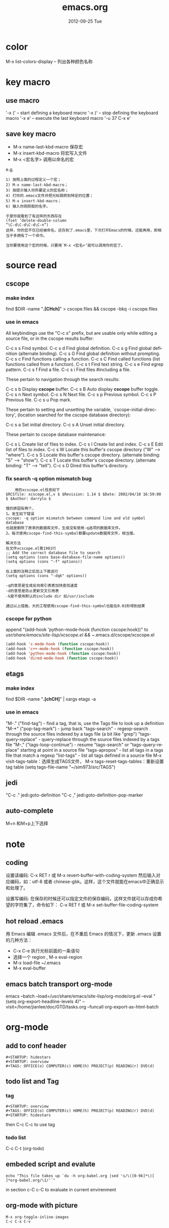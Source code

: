 #+TITLE:     emacs.org
#+AUTHOR:    
#+EMAIL:     supertool@onehost
#+DATE:      2012-09-25 Tue
#+DESCRIPTION:
#+KEYWORDS:
#+LANGUAGE:  en
#+OPTIONS:   H:3 num:t toc:t \n:nil @:t ::t |:t ^:nil -:t f:t *:t <:t
#+OPTIONS:   TeX:t LaTeX:t skip:nil d:nil todo:t pri:nil tags:not-in-toc
#+INFOJS_OPT: view:nil toc:t ltoc:t mouse:underline buttons:0 path:http://orgmode.org/org-info.js
#+EXPORT_SELECT_TAGS: export
#+EXPORT_EXCLUDE_TAGS: noexport
#+LINK_UP:   
#+LINK_HOME: 
#+XSLT:
* color
  M-x list-colors-display      -- 列出各种颜色名称
* key macro
** use macro
  '\C-x (' – start defining a keyboard macro
  '\C-x )' – stop defining the keyboard macro
  '\C-x e' – execute the last keyboard macro
  '\C-u 37 C-x e'
** save key macro
   + M-x name-last-kbd-macro
     保存宏
   + M-x insert-kbd-macro
     将宏写入文件
   + M-x <宏名字>
     调用以命名的宏
e.g.
#+BEGIN_SRC shell
1) 按照上面的过程定义一个宏；
2) M-x name-last-kbd-macro；
3) 按提示输入你所要定义的宏名称；
4) 打你的.emacs文件并把光标跳转到特定的位置；
5) M-x insert-kbd-macro；
6) 输入你刚刚取的名字。

于是你就看到了有这样的东西存在
(fset ‘delete-double-column
“\C-d\C-d\C-d\C-n”)
这样，你的宏不仅已经被命名，还存到了.emacs里，下次打开Emacs的时候，还能再用，即相当于多拥有了一个命令。

当你要使用这个宏的时候，只要用`M-x <宏名>‘就可以调用你的宏了。
#+END_SRC
* source read
** cscope
*** make index
	find $DIR -name "*.[CHch]*" > cscope.files && cscope -bkq -i cscope.files
*** use in emacs
	 All keybindings use the "C-c s" prefix, but are usable only while
	 editing a source file, or in the cscope results buffer:
	
	      C-c s s         Find symbol.
	      C-c s d         Find global definition.
	      C-c s g         Find global definition (alternate binding).
	      C-c s G         Find global definition without prompting.
	      C-c s c         Find functions calling a function.
	      C-c s C         Find called functions (list functions called
	                      from a function).
	      C-c s t         Find text string.
	      C-c s e         Find egrep pattern.
	      C-c s f         Find a file.
	      C-c s i         Find files #including a file.
	
	 These pertain to navigation through the search results:
	
	      C-c s b         Display *cscope* buffer.
	      C-c s B         Auto display *cscope* buffer toggle.
	      C-c s n         Next symbol.
	      C-c s N         Next file.
	      C-c s p         Previous symbol.
	      C-c s P         Previous file.
	      C-c s u         Pop mark.
	
	 These pertain to setting and unsetting the variable,
	 `cscope-initial-directory', (location searched for the cscope database
	  directory):
	
	      C-c s a         Set initial directory.
	      C-c s A         Unset initial directory.

	 These pertain to cscope database maintenance:
	
	      C-c s L         Create list of files to index.
	      C-c s I         Create list and index.
	      C-c s E         Edit list of files to index.
	      C-c s W         Locate this buffer's cscope directory
	                      ("W" --> "where").
	      C-c s S         Locate this buffer's cscope directory.
	                      (alternate binding: "S" --> "show").
	      C-c s T         Locate this buffer's cscope directory.
	                      (alternate binding: "T" --> "tell").
	      C-c s D         Dired this buffer's directory.
*** fix search -q option mismatch bug
    #+begin_src shell
    用的xcscope.el信息如下
$RCSfile: xcscope.el,v $ $Revision: 1.14 $ $Date: 2002/04/10 16:59:00 $ $Author: darrylo $

慢的原因有两个，
1。发生如下错误
cscope: -q option mismatch between command line and old symbol database
也就是删除了原来的数据库文件，生成没有使用-q选项的数据库文件。
2。每次使用cscope-find-this-symbol都要update数据库文件，相当慢。

解决方法
在文件xcscope.el第1981行
;; Add the correct database file to search
(setq options (cons base-database-file-name options))
(setq options (cons "-f" options))

在上面的注释之后加上下面这行
(setq options (cons "-dqk" options))

-q的意思是生成反向索引表表加快查找速度
-d的意思是防止更新交叉引用表
-k是不使用默认的include dir 如/usr/include

通过以上措施，大的工程使用cscope-find-this-symbol也能在0.01秒得到结果
    #+end_src
*** cscope for python
    append "(add-hook 'python-mode-hook (function cscope:hook))"
    to /usr/share/emacs/site-lisp/xcscope.el && ~/.emacs.d/cscope/xcscope.el
    #+BEGIN_SRC lisp
    (add-hook 'c-mode-hook (function cscope:hook))
    (add-hook 'c++-mode-hook (function cscope:hook))
    (add-hook 'python-mode-hook (function cscope:hook))
    (add-hook 'dired-mode-hook (function cscope:hook))
    #+END_SRC
** etags
*** make index
    find $DIR -name "*.[chCH]*" | xargs etags -a
*** use in emacs
	"M-." ("find-tag") - find a tag, that is, use the Tags file to look up a definition
	"M-*" ("pop-tag-mark") - jump back
	"tags-search" - regexp-search through the source files indexed by a tags file (a bit like "grep")
	"tags-query-replace" - query-replace through the source files indexed by a tags file
	"M-," ("tags-loop-continue") - resume "tags-search" or "tags-query-replace" starting at point in a source file
	"tags-apropos" - list all tags in a tags file that match a regexp
	"list-tags" - list all tags defined in a source file
	M-x visit-tags-table：选择生成TAGS文件，
	M-x tags-reset-tags-tables：重新设置tag table
	(setq tags-file-name "~/sim973/src/TAGS")     
** jedi
   "C-c ." jedi:goto-definition
   "C-c ," jedi:goto-definition-pop-marker
   
** auto-complete
   M+n 和M+p上下选择
   
* note
** coding
设置读编码:
C-x RET r 或 M-x revert-buffer-with-coding-system
然后输入对应编码，如：utf-8 或者 chinese-gbk。这样，这个文件就能在emacs中正确显示和处理了。

设置写编码:
在保存的时候还可以指定文件的保存编码，这样文件就可以存成你希望的字符集了，命令如下：
C-x RET f 或 M-x set-buffer-file-coding-system
** hot reload .emacs
   用 Emacs 编辑 .emacs 文件后，在不重启 Emacs 的情况下，更新 .emacs 设置的几种方法：
   + C-x C-e 执行光标前面的一条语句
   + 选择一个 region , M-x eval-region
   + M-x load-file ~/.emacs
   + M-x eval-buffer
** emacs batch transport org-mode
   emacs --batch --load=/usr/share/emacs/site-lisp/org-mode/org.el 
     --eval "(setq org-export-headline-levels 4)" 
     --visit=/home/jianlee/doc/GTD/tasks.org 
     --funcall org-export-as-html-batch
* org-mode
** add to conf header
   #+begin_src shell
#+STARTUP: hidestars
#+STARTUP: overview
#+TAGS: OFFICE(o) COMPUTER(c) HOME(h) PROJECT(p) READING(r) DVD(d)
   #+end_src
** todo list and Tag
*** tag
   #+begin_src shell
#+STARTUP: overview
#+TAGS: OFFICE(o) COMPUTER(c) HOME(h) PROJECT(p) READING(r) DVD(d)
#+STARTUP: hidestars
   #+end_src
   then C-c C-c to use tag
*** todo list
    C-c C-t     (org-todo)
** embeded script and evalute
   #+begin_src python :results output raw :exports results
      import time
      print("Hello, today's date is %s" % time.ctime())
      print('Two plus two is')
   #+end_src

   #+begin_src sh output raw :exports results
      echo "This file takes up `du -h org-babel.org |sed 's/\([0-9k]*\)[ ]*org-babel.org/\1/'`"
   #+end_src
   in section c-C c-C to evaluate in current envirenment
** org-mode with picture
   #+begin_src lisp
      M-x org-toggle-inline-images
      C-c C-x C-v
   #+end_src
** embeded pics in html/css base64 
   + html: 
     <img alt="Embedded Image" width="1007" height="744"  src="data:image/jpeg;base64,/9j/4AAQSkZJRgABAQEAYABgAAD..." />
     <img src="./pic/simple-work.png"  alt="./pic/simple-work.png" />
   + css:
     div.image {
         width:1007px;
         height:744px;
         background-image:url(data:image/jpeg;base64,/9j/4AAQSkZJRgABAQEAYABgAAD...);
         background-image:url('image.png');
     }
    + from org-mode
      #+BEGIN_SRC python :results output raw :exports results
          import base64
          with open('./hana_arch_official.png', 'rb') as image:
          data = image.read()
          print('<img src="data:image/png;base64,%s">' % base64.b64encode(data).decode('utf-8'))
      #+END_SRC
      c-C c-C to evaluate in current evn
      normal export can auto evaluate
** html5presentation
   + background-image:
     #+BEGIN_SRC css     
     .slide.past {
background-image:url('image.png');
	display: block;
	margin-left: -1400px;
      }

      .slide.current {
background-image:url(data:image/jpeg;base64,/9j/4AAQSkZJRgABAQEAYABgAAD...);
	display: block;
	margin-left: -450px;
      }

      .slide.future {
background-image:url(data:image/jpeg;base64,/9j/4AAQSkZJRgABAQEAYABgAAD...);
	display: block;
	margin-left: 500px;
      }
     #+END_SRC
** export-as-pdf
   install : texlive-core, texlive-latexextra ;two packages
** export-presentation
*** epresent    
    1. M-x load-file epresent.el
    + open the example present.org file located in the repository
    + call M-x epresent-run
    + press "t" to view the top level of the presentation
    + navigate the presentation with "n", "p", "t" and quit with "q"
*** org-html5presentation
    use org-mode edit, then M-x org-export-as-html5presentation
*** beamer
    1. C-c C-e t to insert the default org export template 
    + add following options
    #+begin_src c
#+startup: beamer
#+LaTeX_CLASS: beamer
#+LaTeX_CLASS_OPTIONS: [bigger]    
    #+end_src
    + C-c C-e p to export as pdf file
** export-gnuplot
   #+begin_src shell
<.emacs>
   (local-set-key "\M-\C-g" 'org-plot/gnuplot)
   #+end_src
   #+begin_src shell
   #+PLOT: title:"cici" with:lines ind:1 deps:(2 3 4) labels:(a b c d) set:"terminal png" set:"output '/tmp/abc.png'"
|  x | independent var | first dependent var | second dependent var |
|  10 |             0.1 |               0.425 |                0.375 |
|  20 |             0.2 |              0.3125 |               0.3375 |
|  30 |             0.3 |          0.24999993 |           0.28333338 |   
   #+end_src
* elpa
**  Packages Repositories
The source of the packages are from package servers. There are several.
http://elpa.gnu.org/ Default. Official GNU Emacs package repository. This repository contains the minimal set, and are FSF signed.
http://tromey.com/elpa/ ELPA (being phased out as of 2012-07-03).
http://marmalade-repo.org/ Marmalade. More extensive number of packages. But has some maintaince problems.
http://melpa.milkbox.net/ MELPA. Probably the best. Seems to be as extensive as Marmalade but more well-maintained.
#+begin_src lisp
(when (>= emacs-major-version 24)
  (require 'package)
  (add-to-list 'package-archives '("melpa" . "http://melpa.milkbox.net/packages/") t)
  )
#+end_src
| 按键 | 功能                       |
| n    | 下移一行                   |
| p    | 上移一行                   |
| r    | 刷新扩展列表               |
| i    | 标记为安装                 |
| d    | 标记为删除                 |
| u    | 取消标记                   |
| g    | 还原所有标记               |
| x    | 执行标记                   |
| q    | 关闭当前窗口               |
| h    | 帮助                       |
| ?    | 查看当前扩展的详细注释信息 |

-----
* w3m
#+CAPTION: key main
| key         | main                     |
| Shift-RET   | 新标签打开               |
| RET/Mouse-1 | 打开当前链接             |
| R           | 刷新                     |
| g           | 转到                     |
| G           | 新标签中转到             |
| U           | 转到                     |
| H           | 主页                     |
| s           | 历史                     |
| M           | 用外部浏览器查看当前页面 |
| d           | 下载                     |
| \           | 查看源代码               |
| =           | 查看头信息               |

  #+CAPTION: key edit
| key         | edit                     |
| u           | 复制链接地址到剪切板     |
| c           | 复制本页地址到剪切板     |
| E           | 编辑本页                 |
| e           | 编辑链接页               |
| C-c C-c     | 提交textarea编辑         |
| C-c C-w     | 删除当前页               |
| C-c M-w     | 删除其他页               |
| C-c C-t     | 复制当前页到新标签       |

  #+CAPTION: key type
| key         | type                     |
| C-c C-n     | 下一个标签               |
| C-c C-p     | 上一个标签               |
| C-c C-s     | 选择当前标签             |
| v           | 查看书签                 |
| a           | 添加当前页面到书签       |
| M-a         | 添加链接到书签           |
| M-i         | 保存当前位置图片         |
| T           | 显示图片                 |
| M-[         | 缩小当前图片             |
| M-]         | 放大当前图片             |
| I           | 用外部查看器显示当前图片 |

  #+CAPTION: key move
| key         | move                     |
| M-g         | 跳到第 n 行              |
| C-c C-@     | 标记当前位置             |
| C-c C-v     | 跳到上次标记位置         |
| TAB         | 下一个链接               |
| M-TAB       | 上一个链接               |
| ]           | 下一个表格               |
| [           | 上一个表格               |
| }           | 下一幅图                 |
| {           | 上一幅图                 |
| B           | 返回                     |
| N           | 前进                     |
| ^           | 退回上一层               |
| SPC         | 下翻页                   |
| b           | 上翻页                   |
| DEL         | 上翻页                   |
| >           | 右平移                   |
| <           | 左平移                   |
| .           | 最左端                   |
| ,           | 最右端                   |
| M-l         | 居中                     |
| C-a         | 行首                     |
| C-e         | 行尾                     |
| J           | 屏幕下滚                 |
| K           | 屏幕上滚                 |

  #+ key othen
| key         | other                    |
| M-x w3m     | 启动                     |
| q           | 挂起                     |
| Q           | 退出                     |
| r           | 重绘                     |
| C t         | 内容重绘                 |
| C c         | 确定字符集重绘           |
| C C         | 确定字符集＋内容重绘     |
* vc
  + Keybindings
    C-x v v     vc-next-action -- perform the next logical control operation on file
    C-x v i     vc-register -- add a new file to version control
    C-x v +     vc-update -- Get latest changes from version control
    C-x v ~     vc-version-other-window -- look at other revisions
    C-x v =     vc-diff -- diff with other revisions
    C-x v u     vc-revert-buffer -- undo checkout
    C-x v c     vc-cancel-version -- delete the latest revision (often it makes more sense to look at an old revision and check that in again!)
    C-x v d     vc-directory -- show all files which are not up to date
    C-x v g     vc-annotate -- show when each line in a tracked file was added and by whom
    C-x v s     vc-create-snapshot -- tag all the files with a symbolic name
    C-x v r     vc-retrieve-snapshot -- undo checkouts and return to a snapshot with a symbolic name
    C-x v l     vc-print-log -- show log (not in ChangeLog format)
    C-x v a     vc-update-change-log -- update ChangeLog
    C-x v m     vc-merge
    C-x v h     vc-insert-headers
    M-x vc-resolve-conflicts -- pop up an ediff-merge session on a file with conflict markers
